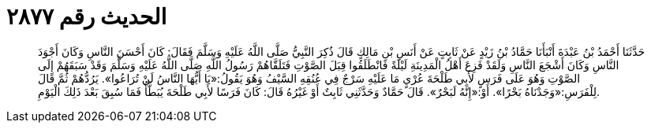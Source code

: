 
= الحديث رقم ٢٨٧٧

[quote.hadith]
حَدَّثَنَا أَحْمَدُ بْنُ عَبْدَةَ أَنْبَأَنَا حَمَّادُ بْنُ زَيْدٍ عَنْ ثَابِتٍ عَنْ أَنَسِ بْنِ مَالِكٍ قَالَ ذُكِرَ النَّبِيُّ صَلَّى اللَّهُ عَلَيْهِ وَسَلَّمَ فَقَالَ: كَانَ أَحْسَنَ النَّاسِ وَكَانَ أَجْوَدَ النَّاسِ وَكَانَ أَشْجَعَ النَّاسِ وَلَقَدْ فَزِعَ أَهْلُ الْمَدِينَةِ لَيْلَةً فَانْطَلَقُوا قِبَلَ الصَّوْتِ فَتَلَقَّاهُمْ رَسُولُ اللَّهِ صَلَّى اللَّهُ عَلَيْهِ وَسَلَّمَ وَقَدْ سَبَقَهُمْ إِلَى الصَّوْتِ وَهُوَ عَلَى فَرَسٍ لأَبِي طَلْحَةَ عُرْيٍ مَا عَلَيْهِ سَرْجٌ فِي عُنُقِهِ السَّيْفُ وَهُوَ يَقُولُ:«يَا أَيُّهَا النَّاسُ لَنْ تُرَاعُوا». يَرُدُّهُمْ ثُمَّ قَالَ لِلْفَرَسِ:«وَجَدْنَاهُ بَحْرًا». أَوْ:«إِنَّهُ لَبَحْرٌ». قَالَ حَمَّادٌ وَحَدَّثَنِي ثَابِتٌ أَوْ غَيْرُهُ قَالَ: كَانَ فَرَسًا لأَبِي طَلْحَةَ يُبَطَّأُ فَمَا سُبِقَ بَعْدَ ذَلِكَ الْيَوْمِ.